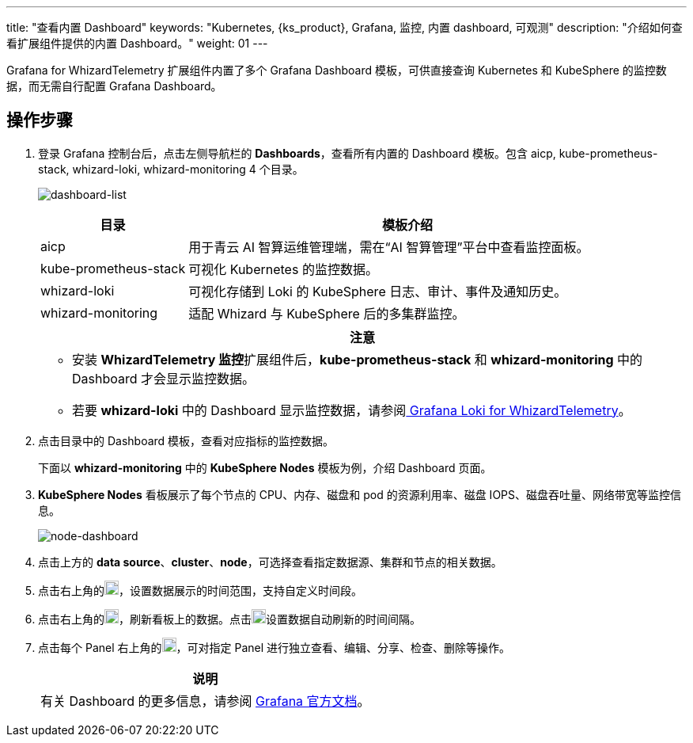 ---
title: "查看内置 Dashboard"
keywords: "Kubernetes, {ks_product}, Grafana, 监控, 内置 dashboard, 可观测"
description: "介绍如何查看扩展组件提供的内置 Dashboard。"
weight:  01
---

Grafana for WhizardTelemetry 扩展组件内置了多个 Grafana Dashboard 模板，可供直接查询 Kubernetes 和 KubeSphere 的监控数据，而无需自行配置 Grafana Dashboard。

== 操作步骤

. 登录 Grafana 控制台后，点击左侧导航栏的 **Dashboards**，查看所有内置的 Dashboard 模板。包含 aicp, kube-prometheus-stack, whizard-loki, whizard-monitoring 4 个目录。
+
--
image:/images/ks-qkcp/zh/v4.1/grafana/dashboard-list.png[dashboard-list]

[%header,cols="1a,3a"]
|===
|目录 |模板介绍

|aicp
|用于青云 AI 智算运维管理端，需在“AI 智算管理”平台中查看监控面板。

|kube-prometheus-stack
|可视化 Kubernetes 的监控数据。

|whizard-loki
|可视化存储到 Loki 的 KubeSphere 日志、审计、事件及通知历史。

|whizard-monitoring
|适配 Whizard 与 KubeSphere 后的多集群监控。
|===

[.admon.attention,cols="a"]
|===
|注意

|
* 安装 **WhizardTelemetry 监控**扩展组件后，**kube-prometheus-stack** 和 **whizard-monitoring** 中的 Dashboard 才会显示监控数据。
* 若要 **whizard-loki** 中的 Dashboard 显示监控数据，请参阅link:../../17-loki/01-display-loki-data[
Grafana Loki for WhizardTelemetry]。
|===
--

. 点击目录中的 Dashboard 模板，查看对应指标的监控数据。
+
下面以 **whizard-monitoring** 中的 **KubeSphere Nodes** 模板为例，介绍 Dashboard 页面。


. **KubeSphere Nodes** 看板展示了每个节点的 CPU、内存、磁盘和 pod 的资源利用率、磁盘 IOPS、磁盘吞吐量、网络带宽等监控信息。
+
image:/images/ks-qkcp/zh/v4.1.2/grafana/node-dashboard.png[node-dashboard]

. 点击上方的 **data source**、**cluster**、**node**，可选择查看指定数据源、集群和节点的相关数据。
. 点击右上角的image:/images/ks-qkcp/zh/icons/time-light.png[time-light,18,18]，设置数据展示的时间范围，支持自定义时间段。
. 点击右上角的image:/images/ks-qkcp/zh/icons/refresh-light.png[refresh-light,18,18]，刷新看板上的数据。点击image:/images/ks-qkcp/zh/icons/chevron-down.svg[chevron-down,18,18]设置数据自动刷新的时间间隔。
. 点击每个 Panel 右上角的image:/images/ks-qkcp/zh/icons/more.svg[more,18,18]，可对指定 Panel 进行独立查看、编辑、分享、检查、删除等操作。
+
[.admon.note,cols="a"]
|===
|说明

|有关 Dashboard 的更多信息，请参阅 link:https://grafana.com/docs/grafana/latest/dashboards/[Grafana 官方文档]。

|===



